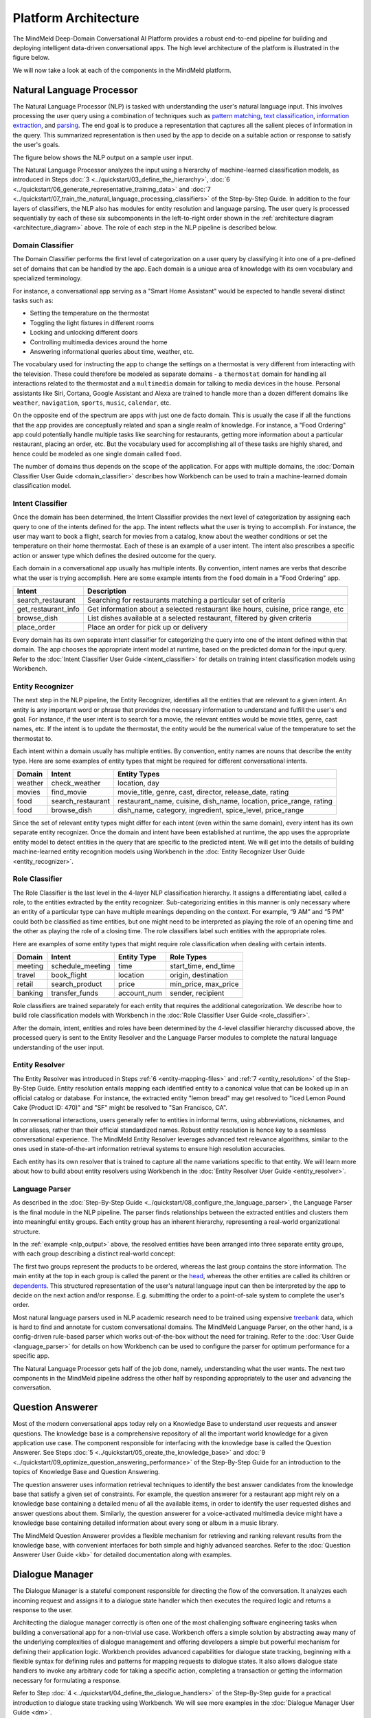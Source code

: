 .. meta::
    :scope: private

Platform Architecture
=====================

The MindMeld Deep-Domain Conversational AI Platform provides a robust end-to-end pipeline for building and deploying intelligent data-driven conversational apps. The high level architecture of the platform is illustrated in the figure below.

.. image:: /images/architecture.png
    :align: center
    :name: architecture_diagram

We will now take a look at each of the components in the MindMeld platform.


Natural Language Processor
--------------------------

The Natural Language Processor (NLP) is tasked with understanding the user's natural language input. This involves processing the user query using a combination of techniques such as `pattern matching <https://en.wikipedia.org/wiki/Pattern_matching#Pattern_matching_and_strings>`_, `text classification <https://en.wikipedia.org/wiki/Text_classification>`_, `information extraction <https://en.wikipedia.org/wiki/Information_extraction>`_, and `parsing <https://en.wikipedia.org/wiki/Parsing>`_. The end goal is to produce a representation that captures all the salient pieces of information in the query. This summarized representation is then used by the app to decide on a suitable action or response to satisfy the user's goals.

The figure below shows the NLP output on a sample user input.

.. image:: /images/nlp.png
    :align: center
    :name: nlp_output


The Natural Language Processor analyzes the input using a hierarchy of machine-learned classification models, as introduced in Steps :doc:`3 <../quickstart/03_define_the_hierarchy>`, :doc:`6 <../quickstart/06_generate_representative_training_data>` and :doc:`7 <../quickstart/07_train_the_natural_language_processing_classifiers>` of the Step-by-Step Guide. In addition to the four layers of classifiers, the NLP also has modules for entity resolution and language parsing. The user query is processed sequentially by each of these six subcomponents in the left-to-right order shown in the :ref:`architecture diagram <architecture_diagram>` above. The role of each step in the NLP pipeline is described below.


Domain Classifier
~~~~~~~~~~~~~~~~~

The Domain Classifier performs the first level of categorization on a user query by classifying it into one of a pre-defined set of domains that can be handled by the app. Each domain is a unique area of knowledge with its own vocabulary and specialized terminology.

For instance, a conversational app serving as a "Smart Home Assistant" would be expected to handle several distinct tasks such as:

* Setting the temperature on the thermostat
* Toggling the light fixtures in different rooms
* Locking and unlocking different doors
* Controlling multimedia devices around the home
* Answering informational queries about time, weather, etc.

The vocabulary used for instructing the app to change the settings on a thermostat is very different from interacting with the television. These could therefore be modeled as separate domains - a ``thermostat`` domain for handling all interactions related to the thermostat and a ``multimedia`` domain for talking to media devices in the house. Personal assistants like Siri, Cortana, Google Assistant and Alexa are trained to handle more than a dozen different domains like ``weather``, ``navigation``, ``sports``, ``music``, ``calendar``, etc.

On the opposite end of the spectrum are apps with just one de facto domain. This is usually the case if all the functions that the app provides are conceptually related and span a single realm of knowledge. For instance, a "Food Ordering" app could potentially handle multiple tasks like searching for restaurants, getting more information about a particular restaurant, placing an order, etc. But the vocabulary used for accomplishing all of these tasks are highly shared, and hence could be modeled as one single domain called ``food``.

The number of domains thus depends on the scope of the application. For apps with multiple domains, the :doc:`Domain Classifier User Guide <domain_classifier>` describes how Workbench can be used to train a machine-learned domain classification model.


Intent Classifier
~~~~~~~~~~~~~~~~~

Once the domain has been determined, the Intent Classifier provides the next level of categorization by assigning each query to one of the intents defined for the app. The intent reflects what the user is trying to accomplish. For instance, the user may want to book a flight, search for movies from a catalog, know about the weather conditions or set the temperature on their home thermostat. Each of these is an example of a user intent. The intent also prescribes a specific action or answer type which defines the desired outcome for the query.

Each domain in a conversational app usually has multiple intents. By convention, intent names are verbs that describe what the user is trying accomplish. Here are some example intents from the ``food`` domain in a "Food Ordering" app.

+---------------------+-------------------------------------------------------------------------------------------+
| Intent              | Description                                                                               |
+=====================+===========================================================================================+
| search_restaurant   | Searching for restaurants matching a particular set of criteria                           |
+---------------------+-------------------------------------------------------------------------------------------+
| get_restaurant_info | Get information about a selected restaurant like hours, cuisine, price range, etc         |
+---------------------+-------------------------------------------------------------------------------------------+
| browse_dish         | List dishes available at a selected restaurant, filtered by given criteria                |
+---------------------+-------------------------------------------------------------------------------------------+
| place_order         | Place an order for pick up or delivery                                                    |
+---------------------+-------------------------------------------------------------------------------------------+

Every domain has its own separate intent classifier for categorizing the query into one of the intent defined within that domain. The app chooses the appropriate intent model at runtime, based on the predicted domain for the input query. Refer to the :doc:`Intent Classifier User Guide <intent_classifier>` for details on training intent classification models using Workbench.


Entity Recognizer
~~~~~~~~~~~~~~~~~

The next step in the NLP pipeline, the Entity Recognizer, identifies all the entities that are relevant to a given intent. An entity is any important word or phrase that provides the necessary information to understand and fulfill the user's end goal. For instance, if the user intent is to search for a movie, the relevant entities would be movie titles, genre, cast names, etc. If the intent is to update the thermostat, the entity would be the numerical value of the temperature to set the thermostat to.

Each intent within a domain usually has multiple entities. By convention, entity names are nouns that describe the entity type. Here are some examples of entity types that might be required for different conversational intents.

+---------+-------------------+-----------------------------------------------------------------------+
| Domain  | Intent            | Entity Types                                                          |
+=========+===================+=======================================================================+
| weather | check_weather     | location, day                                                         |
+---------+-------------------+-----------------------------------------------------------------------+
| movies  | find_movie        | movie_title, genre, cast, director, release_date, rating              |
+---------+-------------------+-----------------------------------------------------------------------+
| food    | search_restaurant | restaurant_name, cuisine, dish_name, location, price_range, rating    |
+---------+-------------------+-----------------------------------------------------------------------+
| food    | browse_dish       | dish_name, category, ingredient, spice_level, price_range             |
+---------+-------------------+-----------------------------------------------------------------------+

Since the set of relevant entity types might differ for each intent (even within the same domain), every intent has its own separate entity recognizer. Once the domain and intent have been established at runtime, the app uses the appropriate entity model to detect entities in the query that are specific to the predicted intent. We will get into the details of building machine-learned entity recognition models using Workbench in the :doc:`Entity Recognizer User Guide <entity_recognizer>`.


Role Classifier
~~~~~~~~~~~~~~~

The Role Classifier is the last level in the 4-layer NLP classification hierarchy. It assigns a differentiating label, called a role, to the entities extracted by the entity recognizer. Sub-categorizing entities in this manner is only necessary where an entity of a particular type can have multiple meanings depending on the context. For example, “9 AM” and “5 PM” could both be classified as time entities, but one might need to be interpreted as playing the role of an opening time and the other as playing the role of a closing time. The role classifiers label such entities with the appropriate roles.

Here are examples of some entity types that might require role classification when dealing with certain intents.

+---------+------------------+-------------+----------------------+
| Domain  | Intent           | Entity Type | Role Types           |
+=========+==================+=============+======================+
| meeting | schedule_meeting | time        | start_time, end_time |
+---------+------------------+-------------+----------------------+
| travel  | book_flight      | location    | origin, destination  |
+---------+------------------+-------------+----------------------+
| retail  | search_product   | price       | min_price, max_price |
+---------+------------------+-------------+----------------------+
| banking | transfer_funds   | account_num | sender, recipient    |
+---------+------------------+-------------+----------------------+

Role classifiers are trained separately for each entity that requires the additional categorization. We describe how to build role classification models with Workbench in the :doc:`Role Classifier User Guide <role_classifier>`.

After the domain, intent, entities and roles have been determined by the 4-level classifier hierarchy discussed above, the processed query is sent to the Entity Resolver and the Language Parser modules to complete the natural language understanding of the user input.


Entity Resolver
~~~~~~~~~~~~~~~

The Entity Resolver was introduced in Steps :ref:`6 <entity-mapping-files>` and :ref:`7 <entity_resolution>` of the Step-By-Step Guide. Entity resolution entails mapping each identified entity to a canonical value that can be looked up in an official catalog or database. For instance, the extracted entity "lemon bread" may get resolved to "Iced Lemon Pound Cake (Product ID: 470)" and "SF" might be resolved to "San Francisco, CA". 

In conversational interactions, users generally refer to entities in informal terms, using abbreviations, nicknames, and other aliases, rather than their official standardized names. Robust entity resolution is hence key to a seamless conversational experience. The MindMeld Entity Resolver leverages advanced text relevance algorithms, similar to the ones used in state-of-the-art information retrieval systems to ensure high resolution accuracies.

Each entity has its own resolver that is trained to capture all the name variations specific to that entity. We will learn more about how to build about entity resolvers using Workbench in the :doc:`Entity Resolver User Guide <entity_resolver>`.


Language Parser
~~~~~~~~~~~~~~~

As described in the :doc:`Step-By-Step Guide <../quickstart/08_configure_the_language_parser>`, the Language Parser is the final module in the NLP pipeline. The parser finds relationships between the extracted entities and clusters them into meaningful entity groups. Each entity group has an inherent hierarchy, representing a real-world organizational structure.

In the :ref:`example <nlp_output>` above, the resolved entities have been arranged into three separate entity groups, with each group describing a distinct real-world concept:

.. image:: /images/entity_groups.png
    :align: center

The first two groups represent the products to be ordered, whereas the last group contains the store information. The main entity at the top in each group is called the parent or the `head <https://en.wikipedia.org/wiki/Head_(linguistics)>`_, whereas the other entities are called its children or `dependents <https://en.wikipedia.org/wiki/Dependent_(grammar)>`_. This structured representation of the user's natural language input can then be interpreted by the app to decide on the next action and/or response. E.g. submitting the order to a point-of-sale system to complete the user's order.

Most natural language parsers used in NLP academic research need to be trained using expensive `treebank <https://en.wikipedia.org/wiki/Treebank>`_ data, which is hard to find and annotate for custom conversational domains. The MindMeld Language Parser, on the other hand, is a config-driven rule-based parser which works out-of-the-box without the need for training. Refer to the :doc:`User Guide <language_parser>` for details on how Workbench can be used to configure the parser for optimum performance for a specific app.

The Natural Language Processor gets half of the job done, namely, understanding what the user wants. The next two components in the MindMeld pipeline address the other half by responding appropriately to the user and advancing the conversation.


Question Answerer
-----------------

Most of the modern conversational apps today rely on a Knowledge Base to understand user requests and answer questions. The knowledge base is a comprehensive repository of all the important world knowledge for a given application use case. The component responsible for interfacing with the knowledge base is called the Question Answerer. See Steps :doc:`5 <../quickstart/05_create_the_knowledge_base>` and :doc:`9 <../quickstart/09_optimize_question_answering_performance>` of the Step-By-Step Guide for an introduction to the topics of Knowledge Base and Question Answering.

The question answerer uses information retrieval techniques to identify the best answer candidates from the knowledge base that satisfy a given set of constraints. For example, the question answerer for a restaurant app might rely on a knowledge base containing a detailed menu of all the available items, in order to identify the user requested dishes and answer questions about them. Similarly, the question answerer for a voice-activated multimedia device might have a knowledge base containing detailed information about every song or album in a music library.

The MindMeld Question Answerer provides a flexible mechanism for retrieving and ranking relevant results from the knowledge base, with convenient interfaces for both simple and highly advanced searches. Refer to the :doc:`Question Answerer User Guide <kb>` for detailed documentation along with examples.


Dialogue Manager
----------------

The Dialogue Manager is a stateful component responsible for directing the flow of the conversation. It analyzes each incoming request and assigns it to a dialogue state handler which then executes the required logic and returns a response to the user.

Architecting the dialogue manager correctly is often one of the most challenging software engineering tasks when building a conversational app for a non-trivial use case. Workbench offers a simple solution by abstracting away many of the underlying complexities of dialogue management and offering developers a simple but powerful mechanism for defining their application logic. Workbench provides advanced capabilities for dialogue state tracking, beginning with a flexible syntax for defining rules and patterns for mapping requests to dialogue states. It also allows dialogue state handlers to invoke any arbitrary code for taking a specific action, completing a transaction or getting the information necessary for formulating a response.

Refer to Step :doc:`4 <../quickstart/04_define_the_dialogue_handlers>` of the Step-By-Step guide for a practical introduction to dialogue state tracking using Workbench. We will see more examples in the :doc:`Dialogue Manager User Guide <dm>`. 


Gateway
-------

The Gateway is the component responsible for processing external requests via various endpoints, and for persisting user state. Supported endpoints include messaging platforms such as Cisco Spark or Facebook Messenger, intelligent assistants such as Google Assistant or Amazon Alexa, and custom endpoints on the web, in mobile apps, or on custom hardware.

The gateway is able to identify users from various endpoints, load their context, and convert requests into a format the Workbench-trained components can consume. After a request has been processed, it converts responses to the appropriate client format, and sends the response back to the endpoint.


Application Manager
-------------------

The Application Manager is the core orchestrator of the MindMeld platform. It performs the following functions:

	- Receives the client request from the gateway
	- Processes the request by passing it through all the Workbench-trained components of the MindMeld platform
	- Returns the final response back to the gateway once the processing is complete

The application manager is hidden from the Workbench developer, and accomplishes its tasks behind the scenes.


That concludes our quick tour of the MindMeld Conversational AI platform. Now that we are familiar with all its components, the rest of this user guide will focus on hands-on tutorials using Workbench to build modern data-driven conversational apps that run on the MindMeld platform.
